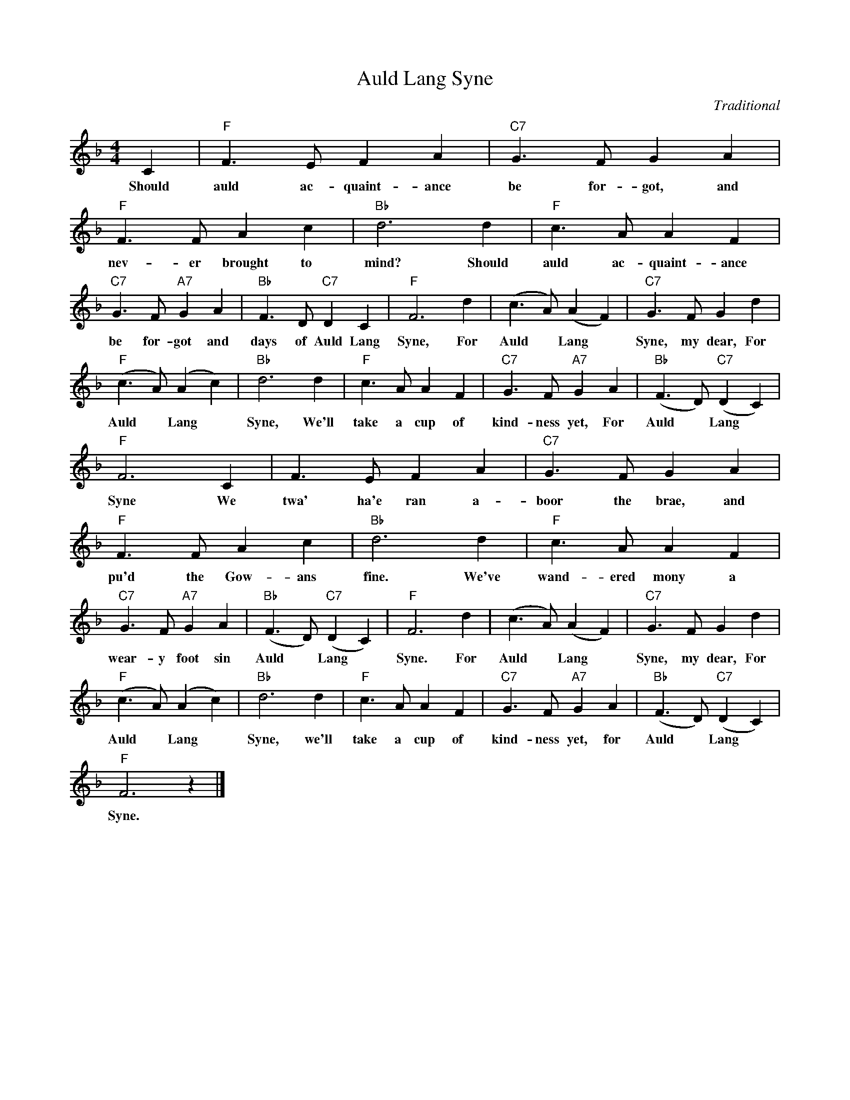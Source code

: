 X:1
T:Auld Lang Syne
C:Traditional
Z:Public Domain
L:1/8
M:4/4
K:F
V:1 treble 
%%MIDI program 40
V:1
 C2 |"F" F3 E F2 A2 |"C7" G3 F G2 A2 |"F" F3 F A2 c2 |"Bb" d6 d2 |"F" c3 A A2 F2 | %6
w: Should|auld ac- quaint- ance|be for- got, and|nev- er brought to|mind? Should|auld ac- quaint- ance|
"C7" G3 F"A7" G2 A2 |"Bb" F3 D"C7" D2 C2 |"F" F6 d2 | (c3 A) (A2 F2) |"C7" G3 F G2 d2 | %11
w: be for- got and|days of Auld Lang|Syne, For|Auld * Lang *|Syne, my dear, For|
"F" (c3 A) (A2 c2) |"Bb" d6 d2 |"F" c3 A A2 F2 |"C7" G3 F"A7" G2 A2 |"Bb" (F3 D)"C7" (D2 C2) | %16
w: Auld * Lang *|Syne, We'll|take a cup of|kind- ness yet, For|Auld * Lang *|
"F" F6 C2 | F3 E F2 A2 |"C7" G3 F G2 A2 |"F" F3 F A2 c2 |"Bb" d6 d2 |"F" c3 A A2 F2 | %22
w: Syne We|twa' ha'e ran a-|boor the brae, and|pu'd the Gow- ans|fine. We've|wand- ered mony a|
"C7" G3 F"A7" G2 A2 |"Bb" (F3 D)"C7" (D2 C2) |"F" F6 d2 | (c3 A) (A2 F2) |"C7" G3 F G2 d2 | %27
w: wear- y foot sin|Auld * Lang *|Syne. For|Auld * Lang *|Syne, my dear, For|
"F" (c3 A) (A2 c2) |"Bb" d6 d2 |"F" c3 A A2 F2 |"C7" G3 F"A7" G2 A2 |"Bb" (F3 D)"C7" (D2 C2) | %32
w: Auld * Lang *|Syne, we'll|take a cup of|kind- ness yet, for|Auld * Lang *|
"F" F6 z2 |] %33
w: Syne.|

